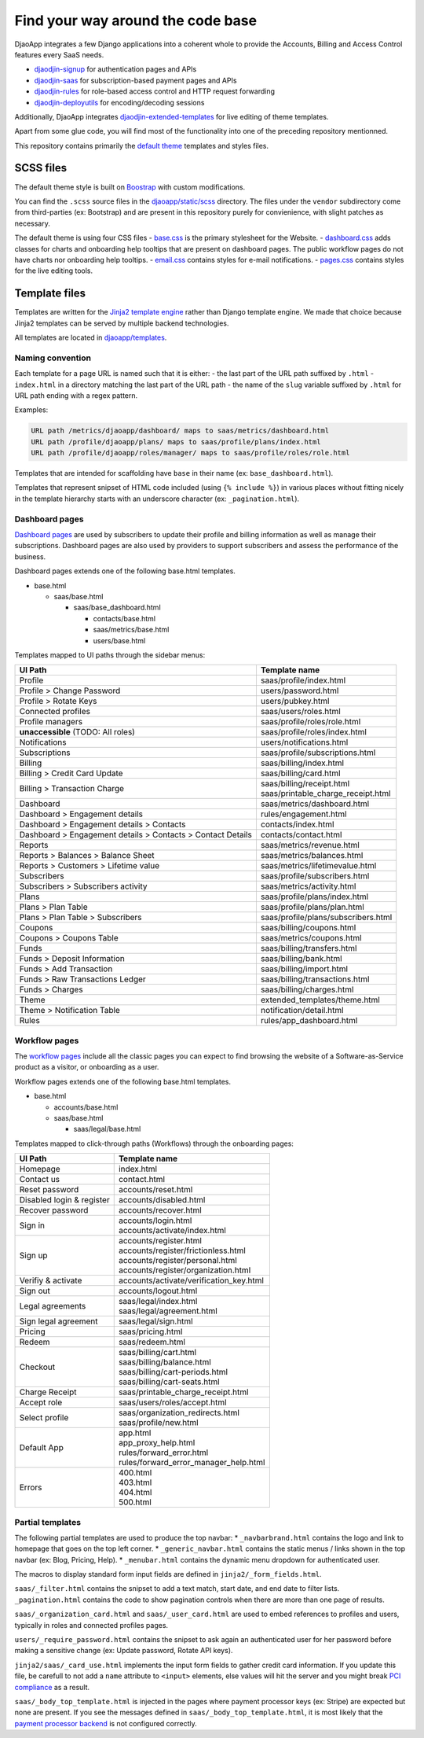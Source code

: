 Find your way around the code base
==================================

DjaoApp integrates a few Django applications into a coherent whole to
provide the Accounts, Billing and Access Control features every SaaS needs.

- `djaodjin-signup`_ for authentication pages and APIs
- `djaodjin-saas`_ for subscription-based payment pages and APIs
- `djaodjin-rules`_ for role-based access control and HTTP request forwarding
- `djaodjin-deployutils`_ for encoding/decoding sessions

Additionally, DjaoApp integrates `djaodjin-extended-templates`_ for live
editing of theme templates.

Apart from some glue code, you will find most of the functionality into
one of the preceding repository mentionned.

This repository contains primarily the `default theme`_ templates and styles
files.

SCSS files
----------

The default theme style is built on `Boostrap`_ with custom modifications.

You can find the ``.scss`` source files in the
`djaoapp/static/scss <https://github.com/djaodjin/djaoapp/djaoapp/static/scss>`_
directory. The files under the ``vendor`` subdirectory come from third-parties
(ex: Bootstrap) and are present in this repository purely for convienience, with
slight patches as necessary.

The default theme is using four CSS files
- `base.css <https://github.com/djaodjin/djaoapp/djaoapp/static/scss/base/base.scss>`_ is the primary stylesheet for the Website.
- `dashboard.css <https://github.com/djaodjin/djaoapp/djaoapp/static/scss/dashboard/dashboard.scss>`_ adds classes for charts and onboarding help tooltips that are present on dashboard pages. The public workflow pages do not have charts nor onboarding help tooltips.
- `email.css <https://github.com/djaodjin/djaoapp/djaoapp/static/scss/email/email.scss>`_ contains styles for e-mail notifications.
- `pages.css <https://github.com/djaodjin/djaoapp/djaoapp/static/scss/pages/pages.scss>`_ contains styles for the live editing tools.


Template files
--------------

Templates are written for the `Jinja2 template engine`_ rather than Django
template engine. We made that choice because Jinja2 templates can be served
by multiple backend technologies.

All templates are located in `djaoapp/templates <https://github.com/djaodjin/djaoapp/djaoapp/templates>`_.

Naming convention
^^^^^^^^^^^^^^^^^

Each template for a page URL is named such that it is either:
- the last part of the URL path suffixed by ``.html``
- ``index.html`` in a directory matching the last part of the URL path
- the name of the ``slug`` variable suffixed by ``.html`` for URL path ending
with a regex pattern.

Examples:

.. code::

    URL path /metrics/djaoapp/dashboard/ maps to saas/metrics/dashboard.html
    URL path /profile/djaoapp/plans/ maps to saas/profile/plans/index.html
    URL path /profile/djaoapp/roles/manager/ maps to saas/profile/roles/role.html


Templates that are intended for scaffolding have ``base`` in their name
(ex: ``base_dashboard.html``).

Templates that represent snipset of HTML code included (using ``{% include %}``)
in various places without fitting nicely in the template hierarchy starts with
an underscore character (ex: ``_pagination.html``).


Dashboard pages
^^^^^^^^^^^^^^^

`Dashboard pages <https://www.djaodjin.com/docs/guides/themes/#dashboards>`_
are used by subscribers to update their profile and billing information
as well as manage their subscriptions. Dashboard pages are also used by
providers to support subscribers and assess the performance of the business.

Dashboard pages extends one of the following base.html templates.

* base.html

  * saas/base.html

    * saas/base_dashboard.html

      * contacts/base.html

      * saas/metrics/base.html

      * users/base.html

Templates mapped to UI paths through the sidebar menus:

+----------------------------------------+-------------------------------------+
| UI Path                                | Template name                       |
+========================================+=====================================+
| Profile                                | saas/profile/index.html             |
+----------------------------------------+-------------------------------------+
| Profile > Change Password              | users/password.html                 |
+----------------------------------------+-------------------------------------+
| Profile > Rotate Keys                  | users/pubkey.html                   |
+----------------------------------------+-------------------------------------+
| Connected profiles                     | saas/users/roles.html               |
+----------------------------------------+-------------------------------------+
| Profile managers                       | saas/profile/roles/role.html        |
+----------------------------------------+-------------------------------------+
| **unaccessible**  (TODO: All roles)    | saas/profile/roles/index.html       |
+----------------------------------------+-------------------------------------+
| Notifications                          | users/notifications.html            |
+----------------------------------------+-------------------------------------+
| Subscriptions                          | saas/profile/subscriptions.html     |
+----------------------------------------+-------------------------------------+
| Billing                                | saas/billing/index.html             |
+----------------------------------------+-------------------------------------+
| Billing > Credit Card Update           | saas/billing/card.html              |
+----------------------------------------+-------------------------------------+
|                                        |                                     |
| Billing > Transaction Charge           | | saas/billing/receipt.html         |
|                                        | | saas/printable_charge_receipt.html|
|                                        |                                     |
+----------------------------------------+-------------------------------------+
| Dashboard                              | saas/metrics/dashboard.html         |
+----------------------------------------+-------------------------------------+
| Dashboard > Engagement details         | rules/engagement.html               |
+----------------------------------------+-------------------------------------+
| Dashboard                              | contacts/index.html                 |
| > Engagement details                   |                                     |
| > Contacts                             |                                     |
+----------------------------------------+-------------------------------------+
| Dashboard                              | contacts/contact.html               |
| > Engagement details                   |                                     |
| > Contacts                             |                                     |
| > Contact Details                      |                                     |
+----------------------------------------+-------------------------------------+
| Reports                                | saas/metrics/revenue.html           |
+----------------------------------------+-------------------------------------+
| Reports > Balances > Balance Sheet     | saas/metrics/balances.html          |
+----------------------------------------+-------------------------------------+
| Reports > Customers > Lifetime value   | saas/metrics/lifetimevalue.html     |
+----------------------------------------+-------------------------------------+
| Subscribers                            | saas/profile/subscribers.html       |
+----------------------------------------+-------------------------------------+
| Subscribers > Subscribers activity     | saas/metrics/activity.html          |
+----------------------------------------+-------------------------------------+
| Plans                                  | saas/profile/plans/index.html       |
+----------------------------------------+-------------------------------------+
| Plans > Plan Table                     | saas/profile/plans/plan.html        |
+----------------------------------------+-------------------------------------+
| Plans > Plan Table > Subscribers       | saas/profile/plans/subscribers.html |
+----------------------------------------+-------------------------------------+
| Coupons                                | saas/billing/coupons.html           |
+----------------------------------------+-------------------------------------+
| Coupons > Coupons Table                | saas/metrics/coupons.html           |
+----------------------------------------+-------------------------------------+
| Funds                                  | saas/billing/transfers.html         |
+----------------------------------------+-------------------------------------+
| Funds > Deposit Information            | saas/billing/bank.html              |
+----------------------------------------+-------------------------------------+
| Funds > Add Transaction                | saas/billing/import.html            |
+----------------------------------------+-------------------------------------+
| Funds > Raw Transactions Ledger        | saas/billing/transactions.html      |
+----------------------------------------+-------------------------------------+
| Funds > Charges                        | saas/billing/charges.html           |
+----------------------------------------+-------------------------------------+
| Theme                                  | extended_templates/theme.html       |
+----------------------------------------+-------------------------------------+
| Theme  > Notification Table            | notification/detail.html            |
+----------------------------------------+-------------------------------------+
| Rules                                  | rules/app_dashboard.html            |
+----------------------------------------+-------------------------------------+


Workflow pages
^^^^^^^^^^^^^^

The `workflow pages <https://www.djaodjin.com/docs/guides/themes/#workflows>`_
include all the classic pages you can expect to find browsing the website of
a Software-as-Service product as a visitor, or onboarding as a user.

Workflow pages extends one of the following base.html templates.

* base.html

  * accounts/base.html

  * saas/base.html

    * saas/legal/base.html

Templates mapped to click-through paths (Workflows) through the onboarding
pages:

+------------------------------------+----------------------------------------+
| UI Path                            | Template name                          |
+====================================+========================================+
| Homepage                           | index.html                             |
+------------------------------------+----------------------------------------+
| Contact us                         | contact.html                           |
+------------------------------------+----------------------------------------+
| Reset password                     | accounts/reset.html                    |
+------------------------------------+----------------------------------------+
| Disabled login & register          | accounts/disabled.html                 |
+------------------------------------+----------------------------------------+
| Recover password                   | accounts/recover.html                  |
+------------------------------------+----------------------------------------+
| Sign in                            | | accounts/login.html                  |
|                                    | | accounts/activate/index.html         |
+------------------------------------+----------------------------------------+
| Sign up                            | | accounts/register.html               |
|                                    | | accounts/register/frictionless.html  |
|                                    | | accounts/register/personal.html      |
|                                    | | accounts/register/organization.html  |
+------------------------------------+----------------------------------------+
| Verifiy & activate                 | accounts/activate/verification_key.html|
+------------------------------------+----------------------------------------+
| Sign out                           | accounts/logout.html                   |
+------------------------------------+----------------------------------------+
| Legal agreements                   | | saas/legal/index.html                |
|                                    | | saas/legal/agreement.html            |
+------------------------------------+----------------------------------------+
| Sign legal agreement               | saas/legal/sign.html                   |
+------------------------------------+----------------------------------------+
| Pricing                            | saas/pricing.html                      |
+------------------------------------+----------------------------------------+
| Redeem                             | saas/redeem.html                       |
+------------------------------------+----------------------------------------+
| Checkout                           | | saas/billing/cart.html               |
|                                    | | saas/billing/balance.html            |
|                                    | | saas/billing/cart-periods.html       |
|                                    | | saas/billing/cart-seats.html         |
+------------------------------------+----------------------------------------+
| Charge Receipt                     | saas/printable_charge_receipt.html     |
+------------------------------------+----------------------------------------+
| Accept role                        | saas/users/roles/accept.html           |
+------------------------------------+----------------------------------------+
| Select profile                     | | saas/organization_redirects.html     |
|                                    | | saas/profile/new.html                |
+------------------------------------+----------------------------------------+
| Default App                        | | app.html                             |
|                                    | | app_proxy_help.html                  |
|                                    | | rules/forward_error.html             |
|                                    | | rules/forward_error_manager_help.html|
+------------------------------------+----------------------------------------+
| Errors                             | | 400.html                             |
|                                    | | 403.html                             |
|                                    | | 404.html                             |
|                                    | | 500.html                             |
+------------------------------------+----------------------------------------+


Partial templates
^^^^^^^^^^^^^^^^^

The following partial templates are used to produce the top navbar:
* ``_navbarbrand.html`` contains the logo and link to homepage that goes on the
top left corner.
* ``_generic_navbar.html`` contains the static menus / links shown in the top
navbar (ex: Blog, Pricing, Help).
* ``_menubar.html`` contains the dynamic menu dropdown for authenticated user.

The macros to display standard form input fields are defined
in ``jinja2/_form_fields.html``.

``saas/_filter.html`` contains the snipset to add a text match, start date,
and end date to filter lists. ``_pagination.html`` contains the code to show
pagination controls when there are more than one page of results.

``saas/_organization_card.html`` and ``saas/_user_card.html`` are used to embed
references to profiles and users, typically in roles and connected profiles
pages.

``users/_require_password.html`` contains the snipset to ask again
an authenticated user for her password before making a sensitive change
(ex: Update password, Rotate API keys).

``jinja2/saas/_card_use.html`` implements the input form fields to gather
credit card information. If you update this file, be carefull to not add
a ``name`` attribute to ``<input>`` elements, else values will hit the server
and you might break `PCI compliance <https://en.wikipedia.org/wiki/Payment_Card_Industry_Data_Security_Standard>`_ as a result.

``saas/_body_top_template.html`` is injected in the pages where payment
processor keys (ex: Stripe) are expected but none are present. If you see
the messages defined in ``saas/_body_top_template.html``, it is most likely
that the `payment processor backend <https://djaodjin-saas.readthedocs.io/en/latest/backends.html>`_
is not configured correctly.


.. _djaodjin-signup: https://github.com/djaodjin/djaodjin-signup/

.. _djaodjin-saas: https://github.com/djaodjin/djaodjin-saas/

.. _djaodjin-rules: https://github.com/djaodjin/djaodjin-rules/

.. _djaodjin-deployutils: https://github.com/djaodjin/djaodjin-deployutils/

.. _djaodjin-extended-templates: https://github.com/djaodjin/extended-templates/

.. _default theme: https://www.djaodjin.com/docs/guides/themes/

.. _Boostrap: https://getbootstrap.com/

.. _Jinja2 template engine: https://jinja.palletsprojects.com/
